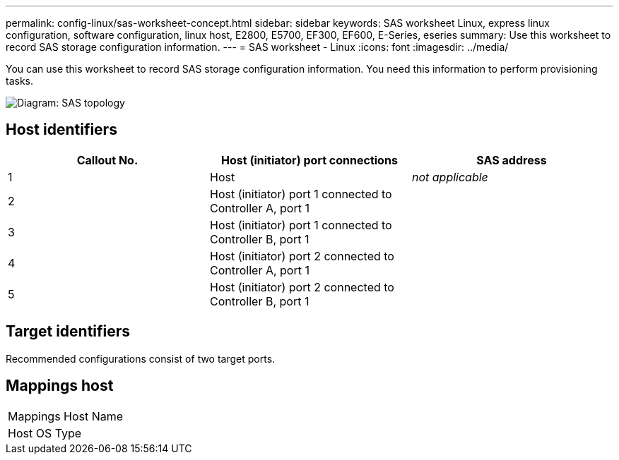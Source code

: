 ---
permalink: config-linux/sas-worksheet-concept.html
sidebar: sidebar
keywords: SAS worksheet Linux, express linux configuration, software configuration, linux host, E2800, E5700, EF300, EF600, E-Series, eseries
summary: Use this worksheet to record SAS storage configuration information.
---
= SAS worksheet - Linux
:icons: font
:imagesdir: ../media/

[.lead]
You can use this worksheet to record SAS storage configuration information. You need this information to perform provisioning tasks.

image::../media/sas_topology_diagram_conf-lin.gif[Diagram: SAS topology]

== Host identifiers

[options="header"]
|===
| Callout No.| Host (initiator) port connections| SAS address
a|
1
a|
Host
a|
_not applicable_
a|
2
a|
Host (initiator) port 1 connected to Controller A, port 1
a|

a|
3
a|
Host (initiator) port 1 connected to Controller B, port 1
a|

a|
4
a|
Host (initiator) port 2 connected to Controller A, port 1
a|

a|
5
a|
Host (initiator) port 2 connected to Controller B, port 1
a|

|===

== Target identifiers

Recommended configurations consist of two target ports.

== Mappings host

|===
a|
Mappings Host Name a|

a|
Host OS Type
a|

|===
